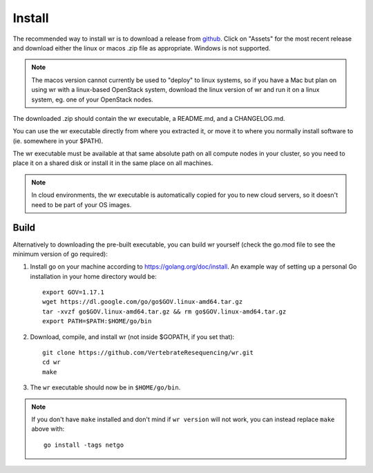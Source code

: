 Install
=======

The recommended way to install wr is to download a release from `github`_. Click
on "Assets" for the most recent release and download either the linux or macos
.zip file as appropriate. Windows is not supported.

.. _github: https://github.com/VertebrateResequencing/wr/releases

.. note::
    The macos version cannot currently be used to "deploy" to linux systems, so
    if you have a Mac but plan on using wr with a linux-based OpenStack system,
    download the linux version of wr and run it on a linux system, eg. one of
    your OpenStack nodes.

The downloaded .zip should contain the wr executable, a README.md, and a
CHANGELOG.md.

You can use the wr executable directly from where you extracted it, or move it
to where you normally install software to (ie. somewhere in your $PATH).

The wr executable must be available at that same absolute path on all compute
nodes in your cluster, so you need to place it on a shared disk or install it in
the same place on all machines.

.. note::
    In cloud environments, the wr executable is automatically copied for you to
    new cloud servers, so it doesn't need to be part of your OS images.

Build
-----
Alternatively to downloading the pre-built executable, you can build wr yourself
(check the go.mod file to see the minimum version of go required):

1. Install go on your machine according to https://golang.org/doc/install. An
   example way of setting up a personal Go installation in your home directory
   would be::

        export GOV=1.17.1
        wget https://dl.google.com/go/go$GOV.linux-amd64.tar.gz
        tar -xvzf go$GOV.linux-amd64.tar.gz && rm go$GOV.linux-amd64.tar.gz
        export PATH=$PATH:$HOME/go/bin

2. Download, compile, and install wr (not inside $GOPATH, if you set that)::

        git clone https://github.com/VertebrateResequencing/wr.git
        cd wr
        make

3. The ``wr`` executable should now be in ``$HOME/go/bin``.

.. note::
    If you don't have ``make`` installed and don't mind if ``wr version`` will
    not work, you can instead replace ``make`` above with::

        go install -tags netgo
